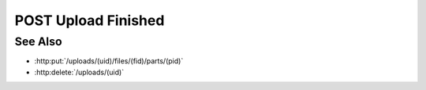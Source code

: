 POST Upload Finished
====================

.. http:post:: /uploads/(uid)/finished

    Notify the server that all files have been uploaded for the given upload
    session, and processing can begin.  The request must include the `finished`
    parameter, which specifies the number of files that were uploaded, and the
    number of parts in each file.  This allows the server a chance to validate
    that it has received every part of every file.

    :requestheader Content-Type: application/json

    :<json array uploaded: array containing the number of parts :math:`M` for every uploaded file :math:`N`.

    :status 202: The server has validated all of the uploaded data, and will begin the parsing process.
    :status 400: "Upload incomplete" The server did not receive all of the file parts specified in the `uploaded` parameter.  Parsing will not begin until the missing parts have been uploaded and :http:post:`/uploads/(uid)/finished` is called again.
    :status 400: "Client confused" The server received more file parts than those specified in the `uploaded` parameter.  Parsing will not begin unless :http:post:`/uploads/(uid)/finished` is called again with the correct part counts in `uploaded`.

    :responseheader Content-Type: application/json

    :>json array missing: array containing a [fid, pid] tuple for every file part that wasn't uploaded successfully.

See Also
--------

-  :http:put:`/uploads/(uid)/files/(fid)/parts/(pid)`
-  :http:delete:`/uploads/(uid)`

